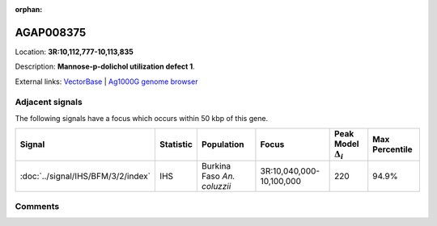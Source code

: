 :orphan:



AGAP008375
==========

Location: **3R:10,112,777-10,113,835**



Description: **Mannose-p-dolichol utilization defect 1**.

External links:
`VectorBase <https://www.vectorbase.org/Anopheles_gambiae/Gene/Summary?g=AGAP008375>`_ |
`Ag1000G genome browser <https://www.malariagen.net/apps/ag1000g/phase1-AR3/index.html?genome_region=3R:10112777-10113835#genomebrowser>`_



Adjacent signals
----------------

The following signals have a focus which occurs within 50 kbp of this gene.

.. cssclass:: table-hover
.. list-table::
    :widths: auto
    :header-rows: 1

    * - Signal
      - Statistic
      - Population
      - Focus
      - Peak Model :math:`\Delta_{i}`
      - Max Percentile
    * - :doc:`../signal/IHS/BFM/3/2/index`
      - IHS
      - Burkina Faso *An. coluzzii*
      - 3R:10,040,000-10,100,000
      - 220
      - 94.9%
    




Comments
--------


.. raw:: html

    <div id="disqus_thread"></div>
    <script>
    
    var disqus_config = function () {
        this.page.identifier = '/gene/AGAP008375';
    };
    
    (function() { // DON'T EDIT BELOW THIS LINE
    var d = document, s = d.createElement('script');
    s.src = 'https://agam-selection-atlas.disqus.com/embed.js';
    s.setAttribute('data-timestamp', +new Date());
    (d.head || d.body).appendChild(s);
    })();
    </script>
    <noscript>Please enable JavaScript to view the <a href="https://disqus.com/?ref_noscript">comments.</a></noscript>


